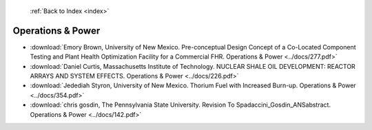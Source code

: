  :ref:`Back to Index <index>`

Operations & Power
------------------

* :download:`Emory Brown, University of New Mexico. Pre-conceptual Design Concept of a Co-Located Component Testing and Plant Health Optimization Facility for a Commercial FHR. Operations & Power <../docs/277.pdf>`
* :download:`Daniel Curtis, Massachusetts Institute of Technology. NUCLEAR SHALE OIL DEVELOPMENT: REACTOR ARRAYS AND SYSTEM EFFECTS. Operations & Power <../docs/226.pdf>`
* :download:`Jedediah Styron, University of New Mexico. Thorium Fuel with Increased Burn-up. Operations & Power <../docs/354.pdf>`
* :download:`chris gosdin, The Pennsylvania State University. Revision  To Spadaccini_Gosdin_ANSabstract. Operations & Power <../docs/142.pdf>`
